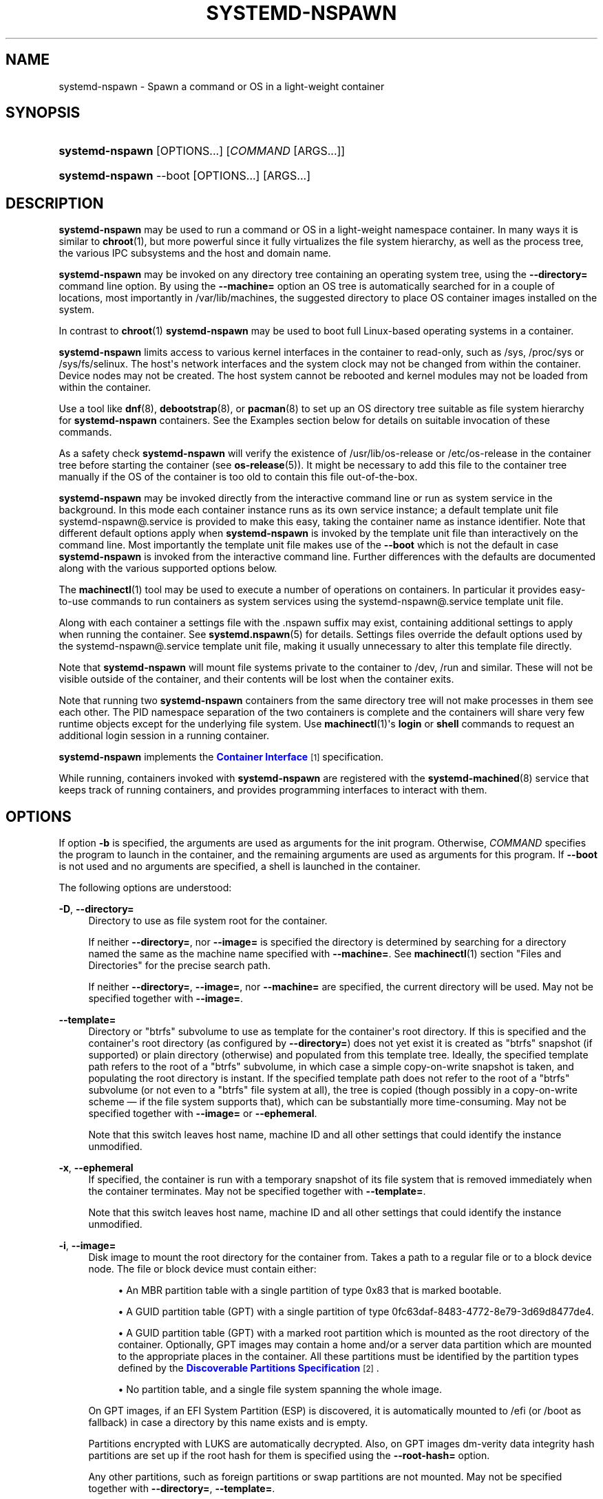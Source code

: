 '\" t
.TH "SYSTEMD\-NSPAWN" "1" "" "systemd 241" "systemd-nspawn"
.\" -----------------------------------------------------------------
.\" * Define some portability stuff
.\" -----------------------------------------------------------------
.\" ~~~~~~~~~~~~~~~~~~~~~~~~~~~~~~~~~~~~~~~~~~~~~~~~~~~~~~~~~~~~~~~~~
.\" http://bugs.debian.org/507673
.\" http://lists.gnu.org/archive/html/groff/2009-02/msg00013.html
.\" ~~~~~~~~~~~~~~~~~~~~~~~~~~~~~~~~~~~~~~~~~~~~~~~~~~~~~~~~~~~~~~~~~
.ie \n(.g .ds Aq \(aq
.el       .ds Aq '
.\" -----------------------------------------------------------------
.\" * set default formatting
.\" -----------------------------------------------------------------
.\" disable hyphenation
.nh
.\" disable justification (adjust text to left margin only)
.ad l
.\" -----------------------------------------------------------------
.\" * MAIN CONTENT STARTS HERE *
.\" -----------------------------------------------------------------
.SH "NAME"
systemd-nspawn \- Spawn a command or OS in a light\-weight container
.SH "SYNOPSIS"
.HP \w'\fBsystemd\-nspawn\fR\ 'u
\fBsystemd\-nspawn\fR [OPTIONS...] [\fICOMMAND\fR\ [ARGS...]]
.HP \w'\fBsystemd\-nspawn\fR\ 'u
\fBsystemd\-nspawn\fR \-\-boot [OPTIONS...] [ARGS...]
.SH "DESCRIPTION"
.PP
\fBsystemd\-nspawn\fR
may be used to run a command or OS in a light\-weight namespace container\&. In many ways it is similar to
\fBchroot\fR(1), but more powerful since it fully virtualizes the file system hierarchy, as well as the process tree, the various IPC subsystems and the host and domain name\&.
.PP
\fBsystemd\-nspawn\fR
may be invoked on any directory tree containing an operating system tree, using the
\fB\-\-directory=\fR
command line option\&. By using the
\fB\-\-machine=\fR
option an OS tree is automatically searched for in a couple of locations, most importantly in
/var/lib/machines, the suggested directory to place OS container images installed on the system\&.
.PP
In contrast to
\fBchroot\fR(1)\ \&\fBsystemd\-nspawn\fR
may be used to boot full Linux\-based operating systems in a container\&.
.PP
\fBsystemd\-nspawn\fR
limits access to various kernel interfaces in the container to read\-only, such as
/sys,
/proc/sys
or
/sys/fs/selinux\&. The host\*(Aqs network interfaces and the system clock may not be changed from within the container\&. Device nodes may not be created\&. The host system cannot be rebooted and kernel modules may not be loaded from within the container\&.
.PP
Use a tool like
\fBdnf\fR(8),
\fBdebootstrap\fR(8), or
\fBpacman\fR(8)
to set up an OS directory tree suitable as file system hierarchy for
\fBsystemd\-nspawn\fR
containers\&. See the Examples section below for details on suitable invocation of these commands\&.
.PP
As a safety check
\fBsystemd\-nspawn\fR
will verify the existence of
/usr/lib/os\-release
or
/etc/os\-release
in the container tree before starting the container (see
\fBos-release\fR(5))\&. It might be necessary to add this file to the container tree manually if the OS of the container is too old to contain this file out\-of\-the\-box\&.
.PP
\fBsystemd\-nspawn\fR
may be invoked directly from the interactive command line or run as system service in the background\&. In this mode each container instance runs as its own service instance; a default template unit file
systemd\-nspawn@\&.service
is provided to make this easy, taking the container name as instance identifier\&. Note that different default options apply when
\fBsystemd\-nspawn\fR
is invoked by the template unit file than interactively on the command line\&. Most importantly the template unit file makes use of the
\fB\-\-boot\fR
which is not the default in case
\fBsystemd\-nspawn\fR
is invoked from the interactive command line\&. Further differences with the defaults are documented along with the various supported options below\&.
.PP
The
\fBmachinectl\fR(1)
tool may be used to execute a number of operations on containers\&. In particular it provides easy\-to\-use commands to run containers as system services using the
systemd\-nspawn@\&.service
template unit file\&.
.PP
Along with each container a settings file with the
\&.nspawn
suffix may exist, containing additional settings to apply when running the container\&. See
\fBsystemd.nspawn\fR(5)
for details\&. Settings files override the default options used by the
systemd\-nspawn@\&.service
template unit file, making it usually unnecessary to alter this template file directly\&.
.PP
Note that
\fBsystemd\-nspawn\fR
will mount file systems private to the container to
/dev,
/run
and similar\&. These will not be visible outside of the container, and their contents will be lost when the container exits\&.
.PP
Note that running two
\fBsystemd\-nspawn\fR
containers from the same directory tree will not make processes in them see each other\&. The PID namespace separation of the two containers is complete and the containers will share very few runtime objects except for the underlying file system\&. Use
\fBmachinectl\fR(1)\*(Aqs
\fBlogin\fR
or
\fBshell\fR
commands to request an additional login session in a running container\&.
.PP
\fBsystemd\-nspawn\fR
implements the
\m[blue]\fBContainer Interface\fR\m[]\&\s-2\u[1]\d\s+2
specification\&.
.PP
While running, containers invoked with
\fBsystemd\-nspawn\fR
are registered with the
\fBsystemd-machined\fR(8)
service that keeps track of running containers, and provides programming interfaces to interact with them\&.
.SH "OPTIONS"
.PP
If option
\fB\-b\fR
is specified, the arguments are used as arguments for the init program\&. Otherwise,
\fICOMMAND\fR
specifies the program to launch in the container, and the remaining arguments are used as arguments for this program\&. If
\fB\-\-boot\fR
is not used and no arguments are specified, a shell is launched in the container\&.
.PP
The following options are understood:
.PP
\fB\-D\fR, \fB\-\-directory=\fR
.RS 4
Directory to use as file system root for the container\&.
.sp
If neither
\fB\-\-directory=\fR, nor
\fB\-\-image=\fR
is specified the directory is determined by searching for a directory named the same as the machine name specified with
\fB\-\-machine=\fR\&. See
\fBmachinectl\fR(1)
section "Files and Directories" for the precise search path\&.
.sp
If neither
\fB\-\-directory=\fR,
\fB\-\-image=\fR, nor
\fB\-\-machine=\fR
are specified, the current directory will be used\&. May not be specified together with
\fB\-\-image=\fR\&.
.RE
.PP
\fB\-\-template=\fR
.RS 4
Directory or
"btrfs"
subvolume to use as template for the container\*(Aqs root directory\&. If this is specified and the container\*(Aqs root directory (as configured by
\fB\-\-directory=\fR) does not yet exist it is created as
"btrfs"
snapshot (if supported) or plain directory (otherwise) and populated from this template tree\&. Ideally, the specified template path refers to the root of a
"btrfs"
subvolume, in which case a simple copy\-on\-write snapshot is taken, and populating the root directory is instant\&. If the specified template path does not refer to the root of a
"btrfs"
subvolume (or not even to a
"btrfs"
file system at all), the tree is copied (though possibly in a copy\-on\-write scheme \(em if the file system supports that), which can be substantially more time\-consuming\&. May not be specified together with
\fB\-\-image=\fR
or
\fB\-\-ephemeral\fR\&.
.sp
Note that this switch leaves host name, machine ID and all other settings that could identify the instance unmodified\&.
.RE
.PP
\fB\-x\fR, \fB\-\-ephemeral\fR
.RS 4
If specified, the container is run with a temporary snapshot of its file system that is removed immediately when the container terminates\&. May not be specified together with
\fB\-\-template=\fR\&.
.sp
Note that this switch leaves host name, machine ID and all other settings that could identify the instance unmodified\&.
.RE
.PP
\fB\-i\fR, \fB\-\-image=\fR
.RS 4
Disk image to mount the root directory for the container from\&. Takes a path to a regular file or to a block device node\&. The file or block device must contain either:
.sp
.RS 4
.ie n \{\
\h'-04'\(bu\h'+03'\c
.\}
.el \{\
.sp -1
.IP \(bu 2.3
.\}
An MBR partition table with a single partition of type 0x83 that is marked bootable\&.
.RE
.sp
.RS 4
.ie n \{\
\h'-04'\(bu\h'+03'\c
.\}
.el \{\
.sp -1
.IP \(bu 2.3
.\}
A GUID partition table (GPT) with a single partition of type 0fc63daf\-8483\-4772\-8e79\-3d69d8477de4\&.
.RE
.sp
.RS 4
.ie n \{\
\h'-04'\(bu\h'+03'\c
.\}
.el \{\
.sp -1
.IP \(bu 2.3
.\}
A GUID partition table (GPT) with a marked root partition which is mounted as the root directory of the container\&. Optionally, GPT images may contain a home and/or a server data partition which are mounted to the appropriate places in the container\&. All these partitions must be identified by the partition types defined by the
\m[blue]\fBDiscoverable Partitions Specification\fR\m[]\&\s-2\u[2]\d\s+2\&.
.RE
.sp
.RS 4
.ie n \{\
\h'-04'\(bu\h'+03'\c
.\}
.el \{\
.sp -1
.IP \(bu 2.3
.\}
No partition table, and a single file system spanning the whole image\&.
.RE
.sp
On GPT images, if an EFI System Partition (ESP) is discovered, it is automatically mounted to
/efi
(or
/boot
as fallback) in case a directory by this name exists and is empty\&.
.sp
Partitions encrypted with LUKS are automatically decrypted\&. Also, on GPT images dm\-verity data integrity hash partitions are set up if the root hash for them is specified using the
\fB\-\-root\-hash=\fR
option\&.
.sp
Any other partitions, such as foreign partitions or swap partitions are not mounted\&. May not be specified together with
\fB\-\-directory=\fR,
\fB\-\-template=\fR\&.
.RE
.PP
\fB\-\-root\-hash=\fR
.RS 4
Takes a data integrity (dm\-verity) root hash specified in hexadecimal\&. This option enables data integrity checks using dm\-verity, if the used image contains the appropriate integrity data (see above)\&. The specified hash must match the root hash of integrity data, and is usually at least 256 bits (and hence 64 formatted hexadecimal characters) long (in case of SHA256 for example)\&. If this option is not specified, but the image file carries the
"user\&.verity\&.roothash"
extended file attribute (see
\fBxattr\fR(7)), then the root hash is read from it, also as formatted hexadecimal characters\&. If the extended file attribute is not found (or is not supported by the underlying file system), but a file with the
\&.roothash
suffix is found next to the image file, bearing otherwise the same name, the root hash is read from it and automatically used, also as formatted hexadecimal characters\&.
.RE
.PP
\fB\-a\fR, \fB\-\-as\-pid2\fR
.RS 4
Invoke the shell or specified program as process ID (PID) 2 instead of PID 1 (init)\&. By default, if neither this option nor
\fB\-\-boot\fR
is used, the selected program is run as the process with PID 1, a mode only suitable for programs that are aware of the special semantics that the process with PID 1 has on UNIX\&. For example, it needs to reap all processes reparented to it, and should implement
\fBsysvinit\fR
compatible signal handling (specifically: it needs to reboot on SIGINT, reexecute on SIGTERM, reload configuration on SIGHUP, and so on)\&. With
\fB\-\-as\-pid2\fR
a minimal stub init process is run as PID 1 and the selected program is executed as PID 2 (and hence does not need to implement any special semantics)\&. The stub init process will reap processes as necessary and react appropriately to signals\&. It is recommended to use this mode to invoke arbitrary commands in containers, unless they have been modified to run correctly as PID 1\&. Or in other words: this switch should be used for pretty much all commands, except when the command refers to an init or shell implementation, as these are generally capable of running correctly as PID 1\&. This option may not be combined with
\fB\-\-boot\fR\&.
.RE
.PP
\fB\-b\fR, \fB\-\-boot\fR
.RS 4
Automatically search for an init program and invoke it as PID 1, instead of a shell or a user supplied program\&. If this option is used, arguments specified on the command line are used as arguments for the init program\&. This option may not be combined with
\fB\-\-as\-pid2\fR\&.
.sp
The following table explains the different modes of invocation and relationship to
\fB\-\-as\-pid2\fR
(see above):
.sp
.it 1 an-trap
.nr an-no-space-flag 1
.nr an-break-flag 1
.br
.B Table\ \&1.\ \&Invocation Mode
.TS
allbox tab(:);
lB lB.
T{
Switch
T}:T{
Explanation
T}
.T&
l l
l l
l l.
T{
Neither \fB\-\-as\-pid2\fR nor \fB\-\-boot\fR specified
T}:T{
The passed parameters are interpreted as the command line, which is executed as PID 1 in the container\&.
T}
T{
\fB\-\-as\-pid2\fR specified
T}:T{
The passed parameters are interpreted as the command line, which is executed as PID 2 in the container\&. A stub init process is run as PID 1\&.
T}
T{
\fB\-\-boot\fR specified
T}:T{
An init program is automatically searched for and run as PID 1 in the container\&. The passed parameters are used as invocation parameters for this process\&.
T}
.TE
.sp 1
Note that
\fB\-\-boot\fR
is the default mode of operation if the
systemd\-nspawn@\&.service
template unit file is used\&.
.RE
.PP
\fB\-\-chdir=\fR
.RS 4
Change to the specified working directory before invoking the process in the container\&. Expects an absolute path in the container\*(Aqs file system namespace\&.
.RE
.PP
\fB\-\-pivot\-root=\fR
.RS 4
Pivot the specified directory to
/
inside the container, and either unmount the container\*(Aqs old root, or pivot it to another specified directory\&. Takes one of: a path argument \(em in which case the specified path will be pivoted to
/
and the old root will be unmounted; or a colon\-separated pair of new root path and pivot destination for the old root\&. The new root path will be pivoted to
/, and the old
/
will be pivoted to the other directory\&. Both paths must be absolute, and are resolved in the container\*(Aqs file system namespace\&.
.sp
This is for containers which have several bootable directories in them; for example, several
\m[blue]\fBOSTree\fR\m[]\&\s-2\u[3]\d\s+2
deployments\&. It emulates the behavior of the boot loader and initial RAM disk which normally select which directory to mount as the root and start the container\*(Aqs PID 1 in\&.
.RE
.PP
\fB\-u\fR, \fB\-\-user=\fR
.RS 4
After transitioning into the container, change to the specified user\-defined in the container\*(Aqs user database\&. Like all other systemd\-nspawn features, this is not a security feature and provides protection against accidental destructive operations only\&.
.RE
.PP
\fB\-M\fR, \fB\-\-machine=\fR
.RS 4
Sets the machine name for this container\&. This name may be used to identify this container during its runtime (for example in tools like
\fBmachinectl\fR(1)
and similar), and is used to initialize the container\*(Aqs hostname (which the container can choose to override, however)\&. If not specified, the last component of the root directory path of the container is used, possibly suffixed with a random identifier in case
\fB\-\-ephemeral\fR
mode is selected\&. If the root directory selected is the host\*(Aqs root directory the host\*(Aqs hostname is used as default instead\&.
.RE
.PP
\fB\-\-hostname=\fR
.RS 4
Controls the hostname to set within the container, if different from the machine name\&. Expects a valid hostname as argument\&. If this option is used, the kernel hostname of the container will be set to this value, otherwise it will be initialized to the machine name as controlled by the
\fB\-\-machine=\fR
option described above\&. The machine name is used for various aspect of identification of the container from the outside, the kernel hostname configurable with this option is useful for the container to identify itself from the inside\&. It is usually a good idea to keep both forms of identification synchronized, in order to avoid confusion\&. It is hence recommended to avoid usage of this option, and use
\fB\-\-machine=\fR
exclusively\&. Note that regardless whether the container\*(Aqs hostname is initialized from the name set with
\fB\-\-hostname=\fR
or the one set with
\fB\-\-machine=\fR, the container can later override its kernel hostname freely on its own as well\&.
.RE
.PP
\fB\-\-uuid=\fR
.RS 4
Set the specified UUID for the container\&. The init system will initialize
/etc/machine\-id
from this if this file is not set yet\&. Note that this option takes effect only if
/etc/machine\-id
in the container is unpopulated\&.
.RE
.PP
\fB\-S\fR, \fB\-\-slice=\fR
.RS 4
Make the container part of the specified slice, instead of the default
machine\&.slice\&. This applies only if the machine is run in its own scope unit, i\&.e\&. if
\fB\-\-keep\-unit\fR
isn\*(Aqt used\&.
.RE
.PP
\fB\-\-property=\fR
.RS 4
Set a unit property on the scope unit to register for the machine\&. This applies only if the machine is run in its own scope unit, i\&.e\&. if
\fB\-\-keep\-unit\fR
isn\*(Aqt used\&. Takes unit property assignments in the same format as
\fBsystemctl set\-property\fR\&. This is useful to set memory limits and similar for container\&.
.RE
.PP
\fB\-\-private\-users=\fR
.RS 4
Controls user namespacing\&. If enabled, the container will run with its own private set of UNIX user and group ids (UIDs and GIDs)\&. This involves mapping the private UIDs/GIDs used in the container (starting with the container\*(Aqs root user 0 and up) to a range of UIDs/GIDs on the host that are not used for other purposes (usually in the range beyond the host\*(Aqs UID/GID 65536)\&. The parameter may be specified as follows:
.sp
.RS 4
.ie n \{\
\h'-04' 1.\h'+01'\c
.\}
.el \{\
.sp -1
.IP "  1." 4.2
.\}
If one or two colon\-separated numbers are specified, user namespacing is turned on\&. The first parameter specifies the first host UID/GID to assign to the container, the second parameter specifies the number of host UIDs/GIDs to assign to the container\&. If the second parameter is omitted, 65536 UIDs/GIDs are assigned\&.
.RE
.sp
.RS 4
.ie n \{\
\h'-04' 2.\h'+01'\c
.\}
.el \{\
.sp -1
.IP "  2." 4.2
.\}
If the parameter is omitted, or true, user namespacing is turned on\&. The UID/GID range to use is determined automatically from the file ownership of the root directory of the container\*(Aqs directory tree\&. To use this option, make sure to prepare the directory tree in advance, and ensure that all files and directories in it are owned by UIDs/GIDs in the range you\*(Aqd like to use\&. Also, make sure that used file ACLs exclusively reference UIDs/GIDs in the appropriate range\&. If this mode is used the number of UIDs/GIDs assigned to the container for use is 65536, and the UID/GID of the root directory must be a multiple of 65536\&.
.RE
.sp
.RS 4
.ie n \{\
\h'-04' 3.\h'+01'\c
.\}
.el \{\
.sp -1
.IP "  3." 4.2
.\}
If the parameter is false, user namespacing is turned off\&. This is the default\&.
.RE
.sp
.RS 4
.ie n \{\
\h'-04' 4.\h'+01'\c
.\}
.el \{\
.sp -1
.IP "  4." 4.2
.\}
The special value
"pick"
turns on user namespacing\&. In this case the UID/GID range is automatically chosen\&. As first step, the file owner of the root directory of the container\*(Aqs directory tree is read, and it is checked that it is currently not used by the system otherwise (in particular, that no other container is using it)\&. If this check is successful, the UID/GID range determined this way is used, similar to the behavior if "yes" is specified\&. If the check is not successful (and thus the UID/GID range indicated in the root directory\*(Aqs file owner is already used elsewhere) a new \(en currently unused \(en UID/GID range of 65536 UIDs/GIDs is randomly chosen between the host UID/GIDs of 524288 and 1878982656, always starting at a multiple of 65536\&. This setting implies
\fB\-\-private\-users\-chown\fR
(see below), which has the effect that the files and directories in the container\*(Aqs directory tree will be owned by the appropriate users of the range picked\&. Using this option makes user namespace behavior fully automatic\&. Note that the first invocation of a previously unused container image might result in picking a new UID/GID range for it, and thus in the (possibly expensive) file ownership adjustment operation\&. However, subsequent invocations of the container will be cheap (unless of course the picked UID/GID range is assigned to a different use by then)\&.
.RE
.sp
It is recommended to assign at least 65536 UIDs/GIDs to each container, so that the usable UID/GID range in the container covers 16 bit\&. For best security, do not assign overlapping UID/GID ranges to multiple containers\&. It is hence a good idea to use the upper 16 bit of the host 32\-bit UIDs/GIDs as container identifier, while the lower 16 bit encode the container UID/GID used\&. This is in fact the behavior enforced by the
\fB\-\-private\-users=pick\fR
option\&.
.sp
When user namespaces are used, the GID range assigned to each container is always chosen identical to the UID range\&.
.sp
In most cases, using
\fB\-\-private\-users=pick\fR
is the recommended option as it enhances container security massively and operates fully automatically in most cases\&.
.sp
Note that the picked UID/GID range is not written to
/etc/passwd
or
/etc/group\&. In fact, the allocation of the range is not stored persistently anywhere, except in the file ownership of the files and directories of the container\&.
.sp
Note that when user namespacing is used file ownership on disk reflects this, and all of the container\*(Aqs files and directories are owned by the container\*(Aqs effective user and group IDs\&. This means that copying files from and to the container image requires correction of the numeric UID/GID values, according to the UID/GID shift applied\&.
.RE
.PP
\fB\-\-private\-users\-chown\fR
.RS 4
If specified, all files and directories in the container\*(Aqs directory tree will adjusted so that they are owned to the appropriate UIDs/GIDs selected for the container (see above)\&. This operation is potentially expensive, as it involves descending and iterating through the full directory tree of the container\&. Besides actual file ownership, file ACLs are adjusted as well\&.
.sp
This option is implied if
\fB\-\-private\-users=pick\fR
is used\&. This option has no effect if user namespacing is not used\&.
.RE
.PP
\fB\-U\fR
.RS 4
If the kernel supports the user namespaces feature, equivalent to
\fB\-\-private\-users=pick \-\-private\-users\-chown\fR, otherwise equivalent to
\fB\-\-private\-users=no\fR\&.
.sp
Note that
\fB\-U\fR
is the default if the
systemd\-nspawn@\&.service
template unit file is used\&.
.sp
Note: it is possible to undo the effect of
\fB\-\-private\-users\-chown\fR
(or
\fB\-U\fR) on the file system by redoing the operation with the first UID of 0:
.sp
.if n \{\
.RS 4
.\}
.nf
systemd\-nspawn \&... \-\-private\-users=0 \-\-private\-users\-chown
.fi
.if n \{\
.RE
.\}
.RE
.PP
\fB\-\-private\-network\fR
.RS 4
Disconnect networking of the container from the host\&. This makes all network interfaces unavailable in the container, with the exception of the loopback device and those specified with
\fB\-\-network\-interface=\fR
and configured with
\fB\-\-network\-veth\fR\&. If this option is specified, the CAP_NET_ADMIN capability will be added to the set of capabilities the container retains\&. The latter may be disabled by using
\fB\-\-drop\-capability=\fR\&. If this option is not specified (or implied by one of the options listed below), the container will have full access to the host network\&.
.RE
.PP
\fB\-\-network\-namespace\-path=\fR
.RS 4
Takes the path to a file representing a kernel network namespace that the container shall run in\&. The specified path should refer to a (possibly bind\-mounted) network namespace file, as exposed by the kernel below
/proc/$PID/ns/net\&. This makes the container enter the given network namespace\&. One of the typical use cases is to give a network namespace under
/run/netns
created by
\fBip-netns\fR(8), for example,
\fB\-\-network\-namespace\-path=/run/netns/foo\fR\&. Note that this option cannot be used together with other network\-related options, such as
\fB\-\-private\-network\fR
or
\fB\-\-network\-interface=\fR\&.
.RE
.PP
\fB\-\-network\-interface=\fR
.RS 4
Assign the specified network interface to the container\&. This will remove the specified interface from the calling namespace and place it in the container\&. When the container terminates, it is moved back to the host namespace\&. Note that
\fB\-\-network\-interface=\fR
implies
\fB\-\-private\-network\fR\&. This option may be used more than once to add multiple network interfaces to the container\&.
.RE
.PP
\fB\-\-network\-macvlan=\fR
.RS 4
Create a
"macvlan"
interface of the specified Ethernet network interface and add it to the container\&. A
"macvlan"
interface is a virtual interface that adds a second MAC address to an existing physical Ethernet link\&. The interface in the container will be named after the interface on the host, prefixed with
"mv\-"\&. Note that
\fB\-\-network\-macvlan=\fR
implies
\fB\-\-private\-network\fR\&. This option may be used more than once to add multiple network interfaces to the container\&.
.RE
.PP
\fB\-\-network\-ipvlan=\fR
.RS 4
Create an
"ipvlan"
interface of the specified Ethernet network interface and add it to the container\&. An
"ipvlan"
interface is a virtual interface, similar to a
"macvlan"
interface, which uses the same MAC address as the underlying interface\&. The interface in the container will be named after the interface on the host, prefixed with
"iv\-"\&. Note that
\fB\-\-network\-ipvlan=\fR
implies
\fB\-\-private\-network\fR\&. This option may be used more than once to add multiple network interfaces to the container\&.
.RE
.PP
\fB\-n\fR, \fB\-\-network\-veth\fR
.RS 4
Create a virtual Ethernet link ("veth") between host and container\&. The host side of the Ethernet link will be available as a network interface named after the container\*(Aqs name (as specified with
\fB\-\-machine=\fR), prefixed with
"ve\-"\&. The container side of the Ethernet link will be named
"host0"\&. The
\fB\-\-network\-veth\fR
option implies
\fB\-\-private\-network\fR\&.
.sp
Note that
\fBsystemd-networkd.service\fR(8)
includes by default a network file
/usr/lib/systemd/network/80\-container\-ve\&.network
matching the host\-side interfaces created this way, which contains settings to enable automatic address provisioning on the created virtual link via DHCP, as well as automatic IP routing onto the host\*(Aqs external network interfaces\&. It also contains
/usr/lib/systemd/network/80\-container\-host0\&.network
matching the container\-side interface created this way, containing settings to enable client side address assignment via DHCP\&. In case
systemd\-networkd
is running on both the host and inside the container, automatic IP communication from the container to the host is thus available, with further connectivity to the external network\&.
.sp
Note that
\fB\-\-network\-veth\fR
is the default if the
systemd\-nspawn@\&.service
template unit file is used\&.
.sp
Note that on Linux network interface names may have a length of 15 characters at maximum, while container names may have a length up to 64 characters\&. As this option derives the host\-side interface name from the container name the name is possibly truncated\&. Thus, care needs to be taken to ensure that interface names remain unique in this case, or even better container names are generally not chosen longer than 12 characters, to avoid the truncation\&. Alternatively, the
\fB\-\-network\-veth\-extra=\fR
option may be used, which allows free configuration of the host\-side interface name independently of the container name \(em but might require a bit more additional configuration in case bridging in a fashion similar to
\fB\-\-network\-bridge=\fR
is desired\&.
.RE
.PP
\fB\-\-network\-veth\-extra=\fR
.RS 4
Adds an additional virtual Ethernet link between host and container\&. Takes a colon\-separated pair of host interface name and container interface name\&. The latter may be omitted in which case the container and host sides will be assigned the same name\&. This switch is independent of
\fB\-\-network\-veth\fR, and \(em in contrast \(em may be used multiple times, and allows configuration of the network interface names\&. Note that
\fB\-\-network\-bridge=\fR
has no effect on interfaces created with
\fB\-\-network\-veth\-extra=\fR\&.
.RE
.PP
\fB\-\-network\-bridge=\fR
.RS 4
Adds the host side of the Ethernet link created with
\fB\-\-network\-veth\fR
to the specified Ethernet bridge interface\&. Expects a valid network interface name of a bridge device as argument\&. Note that
\fB\-\-network\-bridge=\fR
implies
\fB\-\-network\-veth\fR\&. If this option is used, the host side of the Ethernet link will use the
"vb\-"
prefix instead of
"ve\-"\&. Regardless of the used naming prefix the same network interface name length limits imposed by Linux apply, along with the complications this creates (for details see above)\&.
.RE
.PP
\fB\-\-network\-zone=\fR
.RS 4
Creates a virtual Ethernet link ("veth") to the container and adds it to an automatically managed Ethernet bridge interface\&. The bridge interface is named after the passed argument, prefixed with
"vz\-"\&. The bridge interface is automatically created when the first container configured for its name is started, and is automatically removed when the last container configured for its name exits\&. Hence, each bridge interface configured this way exists only as long as there\*(Aqs at least one container referencing it running\&. This option is very similar to
\fB\-\-network\-bridge=\fR, besides this automatic creation/removal of the bridge device\&.
.sp
This setting makes it easy to place multiple related containers on a common, virtual Ethernet\-based broadcast domain, here called a "zone"\&. Each container may only be part of one zone, but each zone may contain any number of containers\&. Each zone is referenced by its name\&. Names may be chosen freely (as long as they form valid network interface names when prefixed with
"vz\-"), and it is sufficient to pass the same name to the
\fB\-\-network\-zone=\fR
switch of the various concurrently running containers to join them in one zone\&.
.sp
Note that
\fBsystemd-networkd.service\fR(8)
includes by default a network file
/usr/lib/systemd/network/80\-container\-vz\&.network
matching the bridge interfaces created this way, which contains settings to enable automatic address provisioning on the created virtual network via DHCP, as well as automatic IP routing onto the host\*(Aqs external network interfaces\&. Using
\fB\-\-network\-zone=\fR
is hence in most cases fully automatic and sufficient to connect multiple local containers in a joined broadcast domain to the host, with further connectivity to the external network\&.
.RE
.PP
\fB\-p\fR, \fB\-\-port=\fR
.RS 4
If private networking is enabled, maps an IP port on the host onto an IP port on the container\&. Takes a protocol specifier (either
"tcp"
or
"udp"), separated by a colon from a host port number in the range 1 to 65535, separated by a colon from a container port number in the range from 1 to 65535\&. The protocol specifier and its separating colon may be omitted, in which case
"tcp"
is assumed\&. The container port number and its colon may be omitted, in which case the same port as the host port is implied\&. This option is only supported if private networking is used, such as with
\fB\-\-network\-veth\fR,
\fB\-\-network\-zone=\fR
\fB\-\-network\-bridge=\fR\&.
.RE
.PP
\fB\-Z\fR, \fB\-\-selinux\-context=\fR
.RS 4
Sets the SELinux security context to be used to label processes in the container\&.
.RE
.PP
\fB\-L\fR, \fB\-\-selinux\-apifs\-context=\fR
.RS 4
Sets the SELinux security context to be used to label files in the virtual API file systems in the container\&.
.RE
.PP
\fB\-\-capability=\fR
.RS 4
List one or more additional capabilities to grant the container\&. Takes a comma\-separated list of capability names, see
\fBcapabilities\fR(7)
for more information\&. Note that the following capabilities will be granted in any way: CAP_AUDIT_CONTROL, CAP_AUDIT_WRITE, CAP_CHOWN, CAP_DAC_OVERRIDE, CAP_DAC_READ_SEARCH, CAP_FOWNER, CAP_FSETID, CAP_IPC_OWNER, CAP_KILL, CAP_LEASE, CAP_LINUX_IMMUTABLE, CAP_MKNOD, CAP_NET_BIND_SERVICE, CAP_NET_BROADCAST, CAP_NET_RAW, CAP_SETFCAP, CAP_SETGID, CAP_SETPCAP, CAP_SETUID, CAP_SYS_ADMIN, CAP_SYS_BOOT, CAP_SYS_CHROOT, CAP_SYS_NICE, CAP_SYS_PTRACE, CAP_SYS_RESOURCE, CAP_SYS_TTY_CONFIG\&. Also CAP_NET_ADMIN is retained if
\fB\-\-private\-network\fR
is specified\&. If the special value
"all"
is passed, all capabilities are retained\&.
.RE
.PP
\fB\-\-drop\-capability=\fR
.RS 4
Specify one or more additional capabilities to drop for the container\&. This allows running the container with fewer capabilities than the default (see above)\&.
.RE
.PP
\fB\-\-no\-new\-privileges=\fR
.RS 4
Takes a boolean argument\&. Specifies the value of the
\fBPR_SET_NO_NEW_PRIVS\fR
flag for the container payload\&. Defaults to off\&. When turned on the payload code of the container cannot acquire new privileges, i\&.e\&. the "setuid" file bit as well as file system capabilities will not have an effect anymore\&. See
\fBprctl\fR(2)
for details about this flag\&.
.RE
.PP
\fB\-\-system\-call\-filter=\fR
.RS 4
Alter the system call filter applied to containers\&. Takes a space\-separated list of system call names or group names (the latter prefixed with
"@", as listed by the
\fBsyscall\-filter\fR
command of
\fBsystemd-analyze\fR(1))\&. Passed system calls will be permitted\&. The list may optionally be prefixed by
"~", in which case all listed system calls are prohibited\&. If this command line option is used multiple times the configured lists are combined\&. If both a positive and a negative list (that is one system call list without and one with the
"~"
prefix) are configured, the negative list takes precedence over the positive list\&. Note that
\fBsystemd\-nspawn\fR
always implements a system call whitelist (as opposed to a blacklist), and this command line option hence adds or removes entries from the default whitelist, depending on the
"~"
prefix\&. Note that the applied system call filter is also altered implicitly if additional capabilities are passed using the
\fB\-\-capabilities=\fR\&.
.RE
.PP
\fB\-\-rlimit=\fR
.RS 4
Sets the specified POSIX resource limit for the container payload\&. Expects an assignment of the form
"\fILIMIT\fR=\fISOFT\fR:\fIHARD\fR"
or
"\fILIMIT\fR=\fIVALUE\fR", where
\fILIMIT\fR
should refer to a resource limit type, such as
\fBRLIMIT_NOFILE\fR
or
\fBRLIMIT_NICE\fR\&. The
\fISOFT\fR
and
\fIHARD\fR
fields should refer to the numeric soft and hard resource limit values\&. If the second form is used,
\fIVALUE\fR
may specify a value that is used both as soft and hard limit\&. In place of a numeric value the special string
"infinity"
may be used to turn off resource limiting for the specific type of resource\&. This command line option may be used multiple times to control limits on multiple limit types\&. If used multiple times for the same limit type, the last use wins\&. For details about resource limits see
\fBsetrlimit\fR(2)\&. By default resource limits for the container\*(Aqs init process (PID 1) are set to the same values the Linux kernel originally passed to the host init system\&. Note that some resource limits are enforced on resources counted per user, in particular
\fBRLIMIT_NPROC\fR\&. This means that unless user namespacing is deployed (i\&.e\&.
\fB\-\-private\-users=\fR
is used, see above), any limits set will be applied to the resource usage of the same user on all local containers as well as the host\&. This means particular care needs to be taken with these limits as they might be triggered by possibly less trusted code\&. Example:
"\-\-rlimit=RLIMIT_NOFILE=8192:16384"\&.
.RE
.PP
\fB\-\-oom\-score\-adjust=\fR
.RS 4
Changes the OOM ("Out Of Memory") score adjustment value for the container payload\&. This controls
/proc/self/oom_score_adj
which influences the preference with which this container is terminated when memory becomes scarce\&. For details see
\fBproc\fR(5)\&. Takes an integer in the range \-1000\&...1000\&.
.RE
.PP
\fB\-\-cpu\-affinity=\fR
.RS 4
Controls the CPU affinity of the container payload\&. Takes a comma separated list of CPU numbers or number ranges (the latter\*(Aqs start and end value separated by dashes)\&. See
\fBsched_setaffinity\fR(2)
for details\&.
.RE
.PP
\fB\-\-kill\-signal=\fR
.RS 4
Specify the process signal to send to the container\*(Aqs PID 1 when nspawn itself receives
\fBSIGTERM\fR, in order to trigger an orderly shutdown of the container\&. Defaults to
\fBSIGRTMIN+3\fR
if
\fB\-\-boot\fR
is used (on systemd\-compatible init systems
\fBSIGRTMIN+3\fR
triggers an orderly shutdown)\&. If
\fB\-\-boot\fR
is not used and this option is not specified the container\*(Aqs processes are terminated abrubtly via
\fBSIGKILL\fR\&. For a list of valid signals, see
\fBsignal\fR(7)\&.
.RE
.PP
\fB\-\-link\-journal=\fR
.RS 4
Control whether the container\*(Aqs journal shall be made visible to the host system\&. If enabled, allows viewing the container\*(Aqs journal files from the host (but not vice versa)\&. Takes one of
"no",
"host",
"try\-host",
"guest",
"try\-guest",
"auto"\&. If
"no", the journal is not linked\&. If
"host", the journal files are stored on the host file system (beneath
/var/log/journal/\fImachine\-id\fR) and the subdirectory is bind\-mounted into the container at the same location\&. If
"guest", the journal files are stored on the guest file system (beneath
/var/log/journal/\fImachine\-id\fR) and the subdirectory is symlinked into the host at the same location\&.
"try\-host"
and
"try\-guest"
do the same but do not fail if the host does not have persistent journaling enabled\&. If
"auto"
(the default), and the right subdirectory of
/var/log/journal
exists, it will be bind mounted into the container\&. If the subdirectory does not exist, no linking is performed\&. Effectively, booting a container once with
"guest"
or
"host"
will link the journal persistently if further on the default of
"auto"
is used\&.
.sp
Note that
\fB\-\-link\-journal=try\-guest\fR
is the default if the
systemd\-nspawn@\&.service
template unit file is used\&.
.RE
.PP
\fB\-j\fR
.RS 4
Equivalent to
\fB\-\-link\-journal=try\-guest\fR\&.
.RE
.PP
\fB\-\-resolv\-conf=\fR
.RS 4
Configures how
/etc/resolv\&.conf
inside of the container (i\&.e\&. DNS configuration synchronization from host to container) shall be handled\&. Takes one of
"off",
"copy\-host",
"copy\-static",
"bind\-host",
"bind\-static",
"delete"
or
"auto"\&. If set to
"off"
the
/etc/resolv\&.conf
file in the container is left as it is included in the image, and neither modified nor bind mounted over\&. If set to
"copy\-host", the
/etc/resolv\&.conf
file from the host is copied into the container\&. Similar, if
"bind\-host"
is used, the file is bind mounted from the host into the container\&. If set to
"copy\-static"
the static
resolv\&.conf
file supplied with
\fBsystemd-resolved.service\fR(8)
is copied into the container, and correspondingly
"bind\-static"
bind mounts it there\&. If set to
"delete"
the
/etc/resolv\&.conf
file in the container is deleted if it exists\&. Finally, if set to
"auto"
the file is left as it is if private networking is turned on (see
\fB\-\-private\-network\fR)\&. Otherwise, if
systemd\-resolved\&.service
is connectible its static
resolv\&.conf
file is used, and if not the host\*(Aqs
/etc/resolv\&.conf
file is used\&. In the latter cases the file is copied if the image is writable, and bind mounted otherwise\&. It\*(Aqs recommended to use
"copy"
if the container shall be able to make changes to the DNS configuration on its own, deviating from the host\*(Aqs settings\&. Otherwise
"bind"
is preferable, as it means direct changes to
/etc/resolv\&.conf
in the container are not allowed, as it is a read\-only bind mount (but note that if the container has enough privileges, it might simply go ahead and unmount the bind mount anyway)\&. Note that both if the file is bind mounted and if it is copied no further propagation of configuration is generally done after the one\-time early initialization (this is because the file is usually updated through copying and renaming)\&. Defaults to
"auto"\&.
.RE
.PP
\fB\-\-timezone=\fR
.RS 4
Configures how
/etc/localtime
inside of the container (i\&.e\&. local timezone synchronization from host to container) shall be handled\&. Takes one of
"off",
"copy",
"bind",
"symlink",
"delete"
or
"auto"\&. If set to
"off"
the
/etc/localtime
file in the container is left as it is included in the image, and neither modified nor bind mounted over\&. If set to
"copy"
the
/etc/localtime
file of the host is copied into the container\&. Similar, if
"bind"
is used, it is bind mounted from the host into the container\&. If set to
"symlink"
a symlink from
/etc/localtime
in the container is created pointing to the matching the timezone file of the container that matches the timezone setting on the host\&. If set to
"delete"
the file in the container is deleted, should it exist\&. If set to
"auto"
and the
/etc/localtime
file of the host is a symlink, then
"symlink"
mode is used, and
"copy"
otherwise, except if the image is read\-only in which case
"bind"
is used instead\&. Defaults to
"auto"\&.
.RE
.PP
\fB\-\-read\-only\fR
.RS 4
Mount the root file system read\-only for the container\&.
.RE
.PP
\fB\-\-bind=\fR, \fB\-\-bind\-ro=\fR
.RS 4
Bind mount a file or directory from the host into the container\&. Takes one of: a path argument\ \&\(em in which case the specified path will be mounted from the host to the same path in the container, or a colon\-separated pair of paths\ \&\(em in which case the first specified path is the source in the host, and the second path is the destination in the container, or a colon\-separated triple of source path, destination path and mount options\&. The source path may optionally be prefixed with a
"+"
character\&. If so, the source path is taken relative to the image\*(Aqs root directory\&. This permits setting up bind mounts within the container image\&. The source path may be specified as empty string, in which case a temporary directory below the host\*(Aqs
/var/tmp
directory is used\&. It is automatically removed when the container is shut down\&. Mount options are comma\-separated and currently, only
\fBrbind\fR
and
\fBnorbind\fR
are allowed, controlling whether to create a recursive or a regular bind mount\&. Defaults to "rbind"\&. Backslash escapes are interpreted, so
"\e:"
may be used to embed colons in either path\&. This option may be specified multiple times for creating multiple independent bind mount points\&. The
\fB\-\-bind\-ro=\fR
option creates read\-only bind mounts\&.
.sp
Note that when this option is used in combination with
\fB\-\-private\-users\fR, the resulting mount points will be owned by the
\fBnobody\fR
user\&. That\*(Aqs because the mount and its files and directories continue to be owned by the relevant host users and groups, which do not exist in the container, and thus show up under the wildcard UID 65534 (nobody)\&. If such bind mounts are created, it is recommended to make them read\-only, using
\fB\-\-bind\-ro=\fR\&.
.RE
.PP
\fB\-\-tmpfs=\fR
.RS 4
Mount a tmpfs file system into the container\&. Takes a single absolute path argument that specifies where to mount the tmpfs instance to (in which case the directory access mode will be chosen as 0755, owned by root/root), or optionally a colon\-separated pair of path and mount option string that is used for mounting (in which case the kernel default for access mode and owner will be chosen, unless otherwise specified)\&. This option is particularly useful for mounting directories such as
/var
as tmpfs, to allow state\-less systems, in particular when combined with
\fB\-\-read\-only\fR\&. Backslash escapes are interpreted in the path, so
"\e:"
may be used to embed colons in the path\&.
.RE
.PP
\fB\-\-overlay=\fR, \fB\-\-overlay\-ro=\fR
.RS 4
Combine multiple directory trees into one overlay file system and mount it into the container\&. Takes a list of colon\-separated paths to the directory trees to combine and the destination mount point\&.
.sp
Backslash escapes are interpreted in the paths, so
"\e:"
may be used to embed colons in the paths\&.
.sp
If three or more paths are specified, then the last specified path is the destination mount point in the container, all paths specified before refer to directory trees on the host and are combined in the specified order into one overlay file system\&. The left\-most path is hence the lowest directory tree, the second\-to\-last path the highest directory tree in the stacking order\&. If
\fB\-\-overlay\-ro=\fR
is used instead of
\fB\-\-overlay=\fR, a read\-only overlay file system is created\&. If a writable overlay file system is created, all changes made to it are written to the highest directory tree in the stacking order, i\&.e\&. the second\-to\-last specified\&.
.sp
If only two paths are specified, then the second specified path is used both as the top\-level directory tree in the stacking order as seen from the host, as well as the mount point for the overlay file system in the container\&. At least two paths have to be specified\&.
.sp
The source paths may optionally be prefixed with
"+"
character\&. If so they are taken relative to the image\*(Aqs root directory\&. The uppermost source path may also be specified as empty string, in which case a temporary directory below the host\*(Aqs
/var/tmp
is used\&. The directory is removed automatically when the container is shut down\&. This behaviour is useful in order to make read\-only container directories writable while the container is running\&. For example, use the
"\-\-overlay=+/var::/var"
option in order to automatically overlay a writable temporary directory on a read\-only
/var
directory\&.
.sp
For details about overlay file systems, see
\m[blue]\fBoverlayfs\&.txt\fR\m[]\&\s-2\u[4]\d\s+2\&. Note that the semantics of overlay file systems are substantially different from normal file systems, in particular regarding reported device and inode information\&. Device and inode information may change for a file while it is being written to, and processes might see out\-of\-date versions of files at times\&. Note that this switch automatically derives the
"workdir="
mount option for the overlay file system from the top\-level directory tree, making it a sibling of it\&. It is hence essential that the top\-level directory tree is not a mount point itself (since the working directory must be on the same file system as the top\-most directory tree)\&. Also note that the
"lowerdir="
mount option receives the paths to stack in the opposite order of this switch\&.
.RE
.PP
\fB\-E \fR\fB\fINAME\fR\fR\fB=\fR\fB\fIVALUE\fR\fR, \fB\-\-setenv=\fR\fB\fINAME\fR\fR\fB=\fR\fB\fIVALUE\fR\fR
.RS 4
Specifies an environment variable assignment to pass to the init process in the container, in the format
"NAME=VALUE"\&. This may be used to override the default variables or to set additional variables\&. This parameter may be used more than once\&.
.RE
.PP
\fB\-\-register=\fR
.RS 4
Controls whether the container is registered with
\fBsystemd-machined\fR(8)\&. Takes a boolean argument, which defaults to
"yes"\&. This option should be enabled when the container runs a full Operating System (more specifically: a system and service manager as PID 1), and is useful to ensure that the container is accessible via
\fBmachinectl\fR(1)
and shown by tools such as
\fBps\fR(1)\&. If the container does not run a service manager, it is recommended to set this option to
"no"\&.
.RE
.PP
\fB\-\-keep\-unit\fR
.RS 4
Instead of creating a transient scope unit to run the container in, simply use the service or scope unit
\fBsystemd\-nspawn\fR
has been invoked in\&. If
\fB\-\-register=yes\fR
is set this unit is registered with
\fBsystemd-machined\fR(8)\&. This switch should be used if
\fBsystemd\-nspawn\fR
is invoked from within a service unit, and the service unit\*(Aqs sole purpose is to run a single
\fBsystemd\-nspawn\fR
container\&. This option is not available if run from a user session\&.
.sp
Note that passing
\fB\-\-keep\-unit\fR
disables the effect of
\fB\-\-slice=\fR
and
\fB\-\-property=\fR\&. Use
\fB\-\-keep\-unit\fR
and
\fB\-\-register=no\fR
in combination to disable any kind of unit allocation or registration with
\fBsystemd\-machined\fR\&.
.RE
.PP
\fB\-\-personality=\fR
.RS 4
Control the architecture ("personality") reported by
\fBuname\fR(2)
in the container\&. Currently, only
"x86"
and
"x86\-64"
are supported\&. This is useful when running a 32\-bit container on a 64\-bit host\&. If this setting is not used, the personality reported in the container is the same as the one reported on the host\&.
.RE
.PP
\fB\-q\fR, \fB\-\-quiet\fR
.RS 4
Turns off any status output by the tool itself\&. When this switch is used, the only output from nspawn will be the console output of the container OS itself\&.
.RE
.PP
\fB\-\-volatile\fR, \fB\-\-volatile=\fR\fIMODE\fR
.RS 4
Boots the container in volatile mode\&. When no mode parameter is passed or when mode is specified as
\fByes\fR, full volatile mode is enabled\&. This means the root directory is mounted as a mostly unpopulated
"tmpfs"
instance, and
/usr
from the OS tree is mounted into it in read\-only mode (the system thus starts up with read\-only OS image, but pristine state and configuration, any changes are lost on shutdown)\&. When the mode parameter is specified as
\fBstate\fR, the OS tree is mounted read\-only, but
/var
is mounted as a
"tmpfs"
instance into it (the system thus starts up with read\-only OS resources and configuration, but pristine state, and any changes to the latter are lost on shutdown)\&. When the mode parameter is specified as
\fBno\fR
(the default), the whole OS tree is made available writable\&.
.sp
This option provides similar functionality for containers as the
"systemd\&.volatile="
kernel command line switch provides for host systems\&. See
\fBkernel-command-line\fR(7)
for details\&.
.sp
Note that enabling this setting will only work correctly with operating systems in the container that can boot up with only
/usr
mounted, and are able to automatically populate
/var, and also
/etc
in case of
"\-\-volatile=yes"\&.
.RE
.PP
\fB\-\-settings=\fR\fIMODE\fR
.RS 4
Controls whether
\fBsystemd\-nspawn\fR
shall search for and use additional per\-container settings from
\&.nspawn
files\&. Takes a boolean or the special values
\fBoverride\fR
or
\fBtrusted\fR\&.
.sp
If enabled (the default), a settings file named after the machine (as specified with the
\fB\-\-machine=\fR
setting, or derived from the directory or image file name) with the suffix
\&.nspawn
is searched in
/etc/systemd/nspawn/
and
/run/systemd/nspawn/\&. If it is found there, its settings are read and used\&. If it is not found there, it is subsequently searched in the same directory as the image file or in the immediate parent of the root directory of the container\&. In this case, if the file is found, its settings will be also read and used, but potentially unsafe settings are ignored\&. Note that in both these cases, settings on the command line take precedence over the corresponding settings from loaded
\&.nspawn
files, if both are specified\&. Unsafe settings are considered all settings that elevate the container\*(Aqs privileges or grant access to additional resources such as files or directories of the host\&. For details about the format and contents of
\&.nspawn
files, consult
\fBsystemd.nspawn\fR(5)\&.
.sp
If this option is set to
\fBoverride\fR, the file is searched, read and used the same way, however, the order of precedence is reversed: settings read from the
\&.nspawn
file will take precedence over the corresponding command line options, if both are specified\&.
.sp
If this option is set to
\fBtrusted\fR, the file is searched, read and used the same way, but regardless of being found in
/etc/systemd/nspawn/,
/run/systemd/nspawn/
or next to the image file or container root directory, all settings will take effect, however, command line arguments still take precedence over corresponding settings\&.
.sp
If disabled, no
\&.nspawn
file is read and no settings except the ones on the command line are in effect\&.
.RE
.PP
\fB\-\-notify\-ready=\fR
.RS 4
Configures support for notifications from the container\*(Aqs init process\&.
\fB\-\-notify\-ready=\fR
takes a boolean (\fBno\fR
and
\fByes\fR)\&. With option
\fBno\fR
systemd\-nspawn notifies systemd with a
"READY=1"
message when the init process is created\&. With option
\fByes\fR
systemd\-nspawn waits for the
"READY=1"
message from the init process in the container before sending its own to systemd\&. For more details about notifications see
\fBsd_notify\fR(3))\&.
.RE
.PP
\fB\-h\fR, \fB\-\-help\fR
.RS 4
Print a short help text and exit\&.
.RE
.PP
\fB\-\-version\fR
.RS 4
Print a short version string and exit\&.
.RE
.SH "EXAMPLES"
.PP
\fBExample\ \&1.\ \&Download a Fedora image and start a shell in it\fR
.sp
.if n \{\
.RS 4
.\}
.nf
# machinectl pull\-raw \-\-verify=no \e
      https://download\&.fedoraproject\&.org/pub/fedora/linux/releases/28/Cloud/x86_64/images/Fedora\-Cloud\-Base\-28\-1\&.1\&.x86_64\&.raw\&.xz
# systemd\-nspawn \-M Fedora\-Cloud\-Base\-28\-1\&.1\&.x86_64\&.raw
.fi
.if n \{\
.RE
.\}
.PP
This downloads an image using
\fBmachinectl\fR(1)
and opens a shell in it\&.
.PP
\fBExample\ \&2.\ \&Build and boot a minimal Fedora distribution in a container\fR
.sp
.if n \{\
.RS 4
.\}
.nf
# dnf \-y \-\-releasever=28 \-\-installroot=/var/lib/machines/f28 \e
      \-\-disablerepo=\*(Aq*\*(Aq \-\-enablerepo=fedora \-\-enablerepo=updates install \e
      systemd passwd dnf fedora\-release vim\-minimal
# systemd\-nspawn \-bD /var/lib/machines/f28
.fi
.if n \{\
.RE
.\}
.PP
This installs a minimal Fedora distribution into the directory
/var/lib/machines/f28
and then boots an OS in a namespace container in it\&. Because the installation is located underneath the standard
/var/lib/machines/
directory, it is also possible to start the machine using
\fBsystemd\-nspawn \-M f28\fR\&.
.PP
\fBExample\ \&3.\ \&Spawn a shell in a container of a minimal Debian unstable distribution\fR
.sp
.if n \{\
.RS 4
.\}
.nf
# debootstrap unstable ~/debian\-tree/
# systemd\-nspawn \-D ~/debian\-tree/
.fi
.if n \{\
.RE
.\}
.PP
This installs a minimal Debian unstable distribution into the directory
~/debian\-tree/
and then spawns a shell in a namespace container in it\&.
.PP
\fBdebootstrap\fR
supports
\m[blue]\fBDebian\fR\m[]\&\s-2\u[6]\d\s+2,
\m[blue]\fBUbuntu\fR\m[]\&\s-2\u[7]\d\s+2, and
\m[blue]\fBTanglu\fR\m[]\&\s-2\u[8]\d\s+2
out of the box, so the same command can be used to install any of those\&. For other distributions from the Debian family, a mirror has to be specified, see
\fBdebootstrap\fR(8)\&.
.PP
\fBExample\ \&4.\ \&Boot a minimal Arch Linux distribution in a container\fR
.sp
.if n \{\
.RS 4
.\}
.nf
# pacstrap \-c ~/arch\-tree/ base
# systemd\-nspawn \-bD ~/arch\-tree/
.fi
.if n \{\
.RE
.\}
.PP
This installs a minimal Arch Linux distribution into the directory
~/arch\-tree/
and then boots an OS in a namespace container in it\&.
.PP
\fBExample\ \&5.\ \&Install the OpenSUSE Tumbleweed rolling distribution\fR
.sp
.if n \{\
.RS 4
.\}
.nf
# zypper \-\-root=/var/lib/machines/tumbleweed ar \-c \e
      https://download\&.opensuse\&.org/tumbleweed/repo/oss tumbleweed
# zypper \-\-root=/var/lib/machines/tumbleweed refresh
# zypper \-\-root=/var/lib/machines/tumbleweed install \-\-no\-recommends \e
      systemd shadow zypper openSUSE\-release vim
# systemd\-nspawn \-M tumbleweed passwd root
# systemd\-nspawn \-M tumbleweed \-b
.fi
.if n \{\
.RE
.\}
.PP
\fBExample\ \&6.\ \&Boot into an ephemeral snapshot of the host system\fR
.sp
.if n \{\
.RS 4
.\}
.nf
# systemd\-nspawn \-D / \-xb
.fi
.if n \{\
.RE
.\}
.PP
This runs a copy of the host system in a snapshot which is removed immediately when the container exits\&. All file system changes made during runtime will be lost on shutdown, hence\&.
.PP
\fBExample\ \&7.\ \&Run a container with SELinux sandbox security contexts\fR
.sp
.if n \{\
.RS 4
.\}
.nf
# chcon system_u:object_r:svirt_sandbox_file_t:s0:c0,c1 \-R /srv/container
# systemd\-nspawn \-L system_u:object_r:svirt_sandbox_file_t:s0:c0,c1 \e
      \-Z system_u:system_r:svirt_lxc_net_t:s0:c0,c1 \-D /srv/container /bin/sh
.fi
.if n \{\
.RE
.\}
.PP
\fBExample\ \&8.\ \&Run a container with an OSTree deployment\fR
.sp
.if n \{\
.RS 4
.\}
.nf
# systemd\-nspawn \-b \-i ~/image\&.raw \e
      \-\-pivot\-root=/ostree/deploy/$OS/deploy/$CHECKSUM:/sysroot \e
      \-\-bind=+/sysroot/ostree/deploy/$OS/var:/var
.fi
.if n \{\
.RE
.\}
.SH "EXIT STATUS"
.PP
The exit code of the program executed in the container is returned\&.
.SH "SEE ALSO"
.PP
\fBsystemd\fR(1),
\fBsystemd.nspawn\fR(5),
\fBchroot\fR(1),
\fBdnf\fR(8),
\fBdebootstrap\fR(8),
\fBpacman\fR(8),
\fBzypper\fR(8),
\fBsystemd.slice\fR(5),
\fBmachinectl\fR(1),
\fBbtrfs\fR(8)
.SH "NOTES"
.IP " 1." 4
Container Interface
.RS 4
\%https://www.freedesktop.org/wiki/Software/systemd/ContainerInterface
.RE
.IP " 2." 4
Discoverable Partitions Specification
.RS 4
\%https://www.freedesktop.org/wiki/Specifications/DiscoverablePartitionsSpec/
.RE
.IP " 3." 4
OSTree
.RS 4
\%https://ostree.readthedocs.io/en/latest/
.RE
.IP " 4." 4
overlayfs.txt
.RS 4
\%https://www.kernel.org/doc/Documentation/filesystems/overlayfs.txt
.RE
.IP " 5." 4
Fedora
.RS 4
\%https://getfedora.org
.RE
.IP " 6." 4
Debian
.RS 4
\%https://www.debian.org
.RE
.IP " 7." 4
Ubuntu
.RS 4
\%https://www.ubuntu.com
.RE
.IP " 8." 4
Tanglu
.RS 4
\%https://www.tanglu.org
.RE
.IP " 9." 4
Arch Linux
.RS 4
\%https://www.archlinux.org
.RE
.IP "10." 4
OpenSUSE Tumbleweed
.RS 4
\%https://software.opensuse.org/distributions/tumbleweed
.RE
